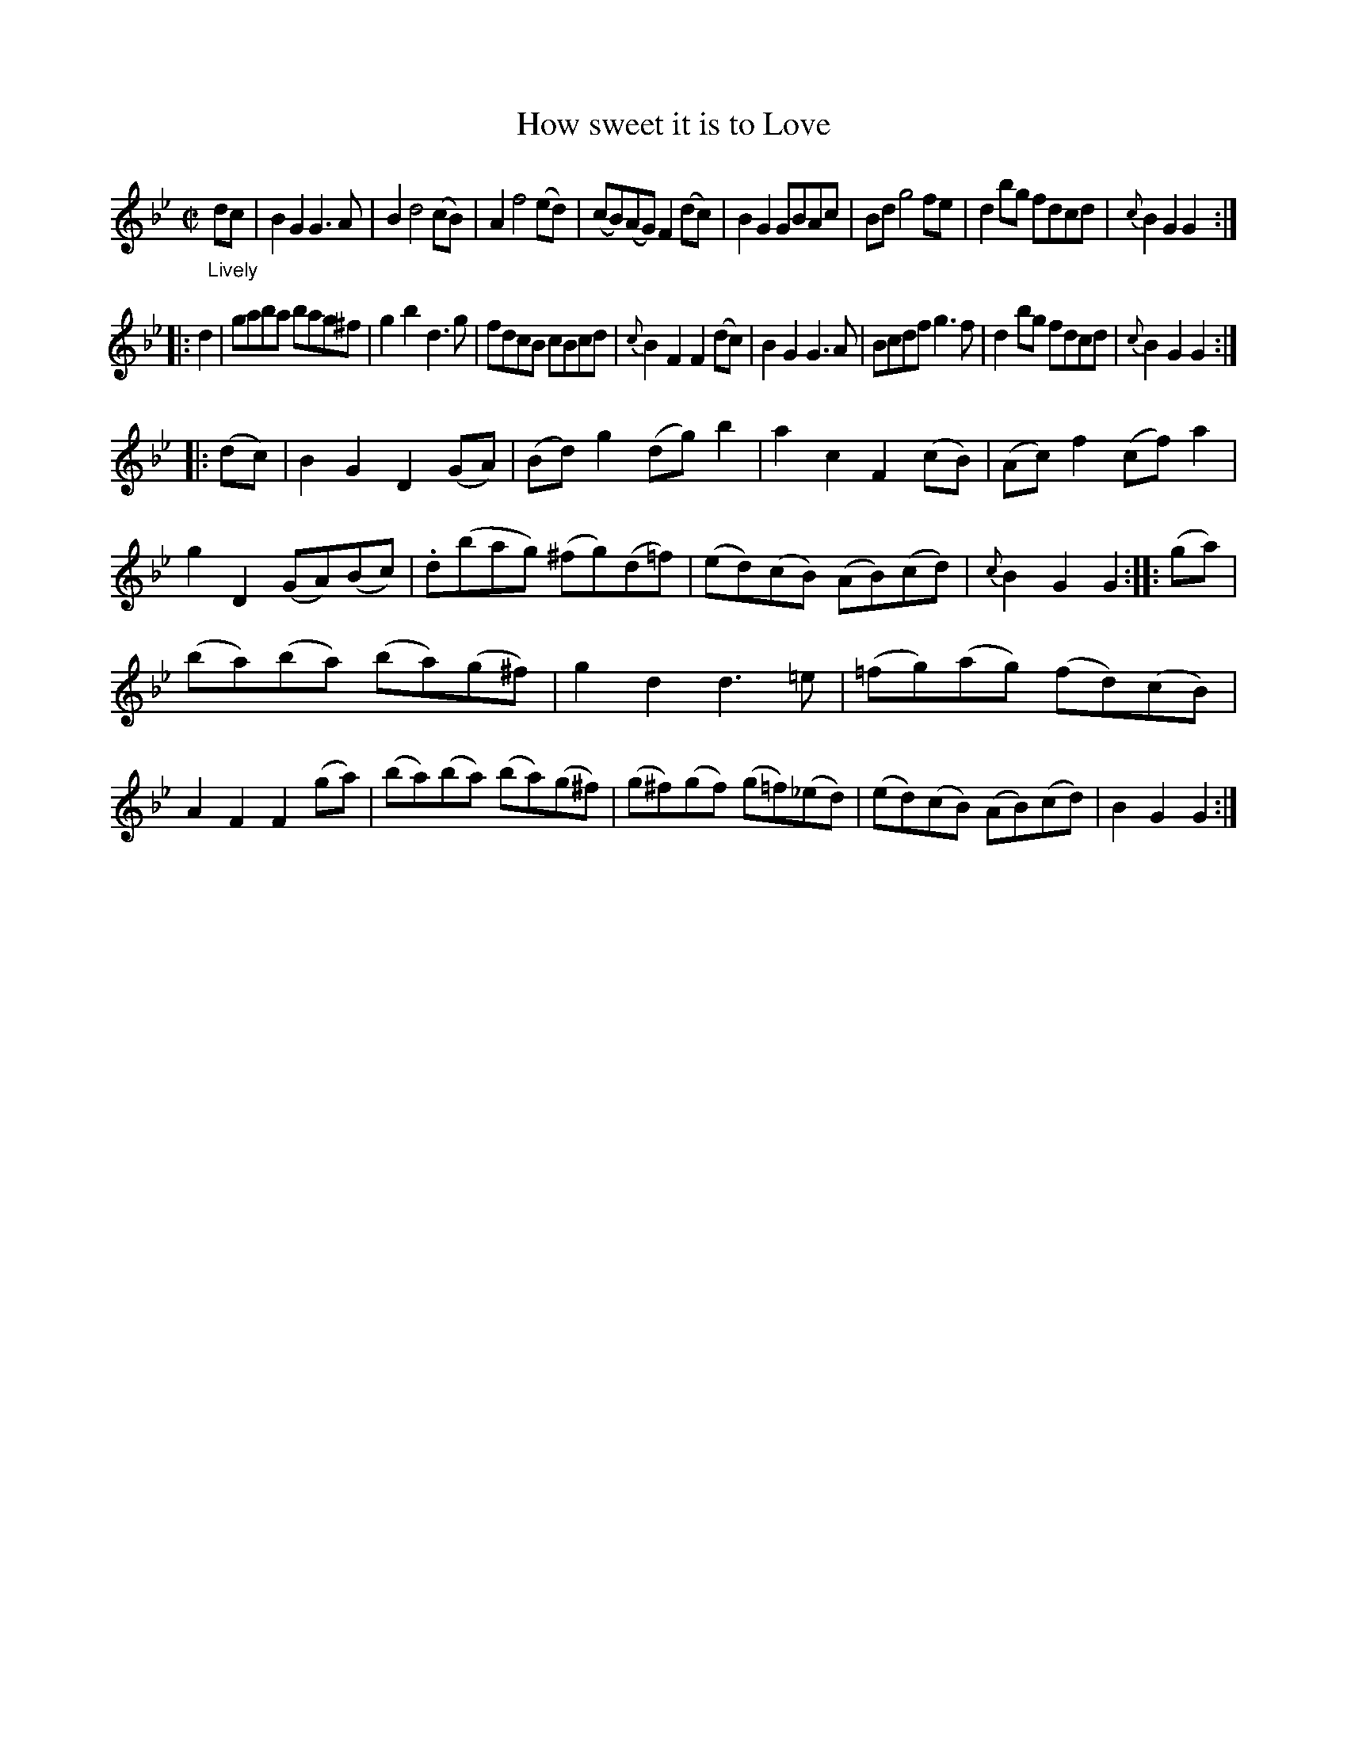 X: 20661
T: How sweet it is to Love
%R: reel
B: James Oswald "The Caledonian Pocket Companion" v.2 p.66 #1
Z: 2019 John Chambers <jc:trillian.mit.edu>
M: C|
L: 1/8
K: Gm
"_Lively"dc |\
B2G2 G3A | B2 d4 (cB) | A2 f4 (ed) | (cB)(AG) F2(dc) |\
B2G2 GBAc | Bd g4 fe | d2bg fdcd | {c}B2G2 G2 :|
|: d2 |\
gaba bag^f | g2b2 d3g | fdcB cBcd | {c}B2F2 F2(dc) |\
B2G2 G3A | Bcdf g3f | d2bg fdcd | {c}B2G2 G2 :|
|: (dc) |\
B2G2 D2(GA) | (Bd)g2 (dg)b2 | a2c2 F2(cB) | (Ac)f2 (cf)a2 |\
g2D2 (GA)(Bc) | .d(bag) (^fg)(d=f) | (ed)(cB) (AB)(cd) | {c}B2G2 G2 :: (ga) |
(ba)(ba) (ba)(g^f) | g2d2 d3=e | (=fg)(ag) (fd)(cB) | A2F2 F2(ga) |\
(ba)(ba) (ba)(g^f) | (g^f)(gf) (g=f)(_ed) | (ed)(cB) (AB)(cd) | B2G2 G2 :|
